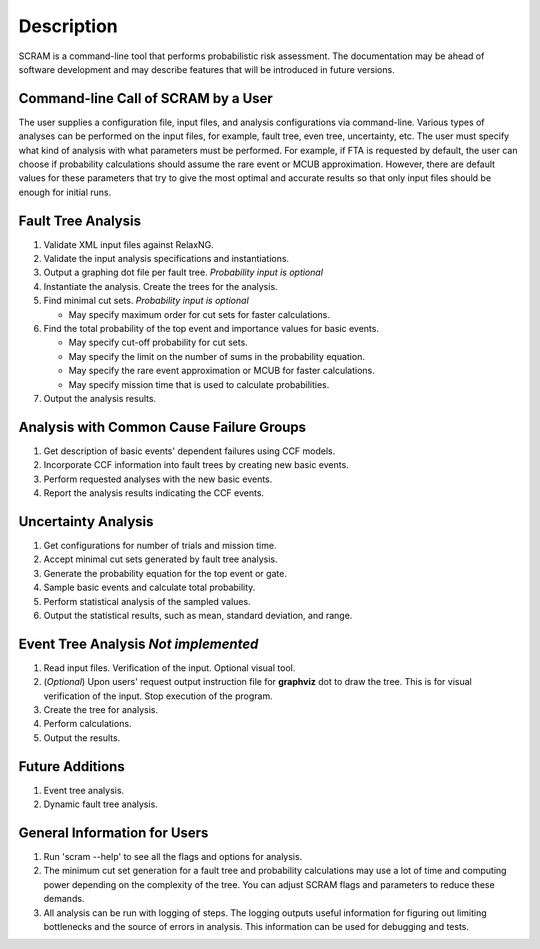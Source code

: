 ###########
Description
###########

SCRAM is a command-line tool that performs probabilistic risk assessment.
The documentation may be ahead of software development and may describe
features that will be introduced in future versions.


Command-line Call of SCRAM by a User
====================================

The user supplies a configuration file, input files, and analysis
configurations via command-line. Various types of analyses can be performed on
the input files, for example, fault tree, even tree, uncertainty, etc. The user
must specify what kind of analysis with what parameters must be performed.
For example, if FTA is requested by default, the user can choose if probability
calculations should assume the rare event or MCUB approximation.
However, there are default values for these parameters that try to
give the most optimal and accurate results so that only input files should
be enough for initial runs.


Fault Tree Analysis
===================

#. Validate XML input files against RelaxNG.
#. Validate the input analysis specifications and instantiations.
#. Output a graphing dot file per fault tree. *Probability input is optional*
#. Instantiate the analysis. Create the trees for the analysis.
#. Find minimal cut sets. *Probability input is optional*

   - May specify maximum order for cut sets for faster calculations.

#. Find the total probability of the top event and importance values for
   basic events.

   - May specify cut-off probability for cut sets.
   - May specify the limit on the number of sums in the probability equation.
   - May specify the rare event approximation or MCUB for faster calculations.
   - May specify mission time that is used to calculate probabilities.

#. Output the analysis results.


Analysis with Common Cause Failure Groups
=========================================

#. Get description of basic events' dependent failures using CCF models.
#. Incorporate CCF information into fault trees by creating new basic events.
#. Perform requested analyses with the new basic events.
#. Report the analysis results indicating the CCF events.


Uncertainty Analysis
====================

#. Get configurations for number of trials and mission time.
#. Accept minimal cut sets generated by fault tree analysis.
#. Generate the probability equation for the top event or gate.
#. Sample basic events and calculate total probability.
#. Perform statistical analysis of the sampled values.
#. Output the statistical results, such as mean, standard deviation, and range.


Event Tree Analysis *Not implemented*
=====================================

#. Read input files. Verification of the input. Optional visual tool.
#. (*Optional*) Upon users' request output instruction file for **graphviz**
   dot to draw the tree. This is for visual verification of the input.
   Stop execution of the program.
#. Create the tree for analysis.
#. Perform calculations.
#. Output the results.


Future Additions
================

#. Event tree analysis.
#. Dynamic fault tree analysis.


General Information for Users
=============================

#. Run 'scram --help' to see all the flags and options for analysis.

#. The minimum cut set generation for a fault tree and probability calculations
   may use a lot of time and computing power depending on the complexity of
   the tree. You can adjust SCRAM flags and parameters to reduce these demands.

#. All analysis can be run with logging of steps. The logging outputs useful
   information for figuring out limiting bottlenecks and the source of errors
   in analysis. This information can be used for debugging and tests.
